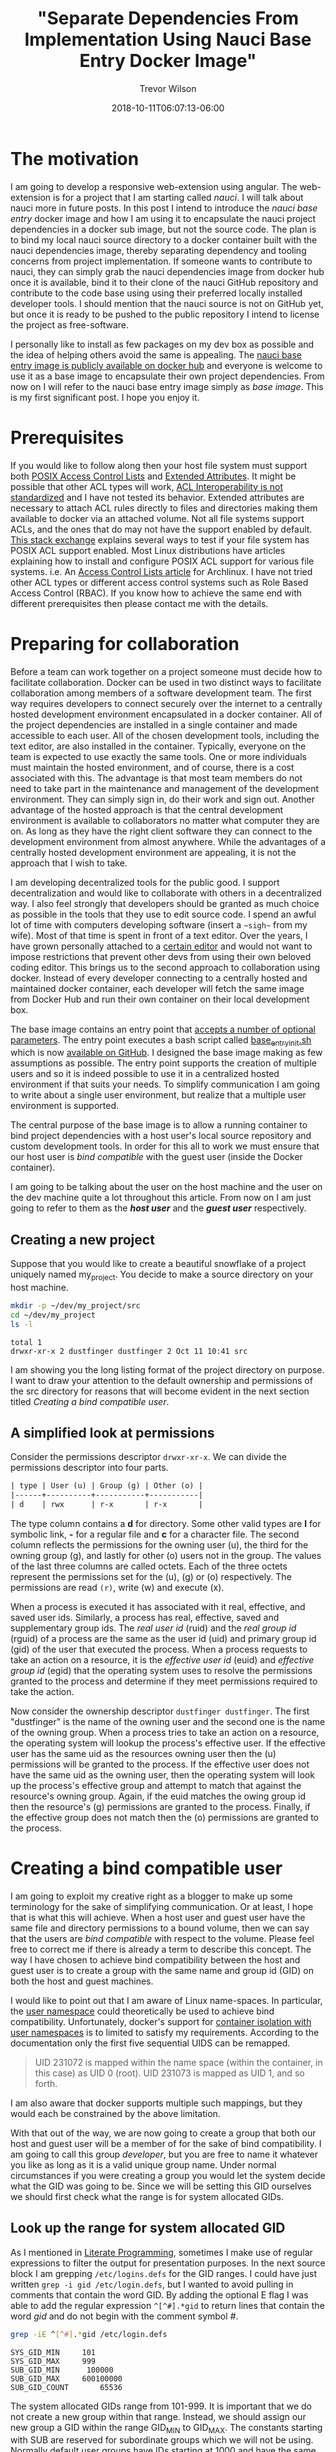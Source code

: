 #+author: Trevor Wilson
#+email: trevor.wilson@bloggerbust.ca
#+title: "Separate Dependencies From Implementation Using Nauci Base Entry Docker Image"
#+date: 2018-10-11T06:07:13-06:00
#+HUGO_CATEGORIES: Programming
#+HUGO_TAGS: nauci docker
#+HUGO_SERIES: "Using Docker To Separate Dependencies From Implementation"
#+HUGO_BASE_DIR: ../../
#+HUGO_SECTION: post
#+HUGO_DRAFT: false
#+HUGO_AUTO_SET_LASTMOD: true
#+startup: showeverything

* The motivation
I am going to develop a responsive web-extension using angular. The web-extension is for a project that I am starting called /nauci/. I will talk about nauci more in future posts. In this post I intend to introduce the /nauci base entry/ docker image and how I am using it to encapsulate the nauci project dependencies in a docker sub image, but not the source code. The plan is to bind my local nauci source directory to a docker container built with the nauci dependencies image, thereby separating dependency and tooling concerns from project implementation. If someone wants to contribute to nauci, they can simply grab the nauci dependencies image from docker hub once it is available, bind it to their clone of the nauci GitHub repository and contribute to the code base using using their preferred locally installed developer tools. I should mention that the nauci source is not on GitHub yet, but once it is ready to be pushed to the public repository I intend to license the project as free-software.

I personally like to install as few packages on my dev box as possible and the idea of helping others avoid the same is appealing. The [[https://hub.docker.com/r/nauci/nauci_base_entry/][nauci base entry image is publicly available on docker hub]] and everyone is welcome to use it as a base image to encapsulate their own project dependencies. From now on I will refer to the nauci base entry image simply as /base image/. This is my first significant post. I hope you enjoy it.

* Prerequisites
If you would like to follow along then your host file system must support both [[http://man7.org/linux/man-pages/man5/acl.5.html][POSIX Access Control Lists]] and [[http://man7.org/linux/man-pages/man5/attr.5.html][Extended Attributes]]. It might be possible that other ACL types will work, [[http://wiki.linux-nfs.org/wiki/index.php/ACLs#The_ACL_Interoperability_Problem][ACL Interoperability is not standardized]] and I have not tested its behavior. Extended attributes are necessary to attach ACL rules directly to files and directories making them available to docker via an attached volume. Not all file systems support ACLs, and the ones that do may not have the support enabled by default. [[https://unix.stackexchange.com/questions/176666/how-do-i-know-acls-are-supported-on-my-file-system][This stack exchange]] explains several ways to test if your file system has POSIX ACL support enabled. Most Linux distributions have articles explaining how to install and configure POSIX ACL support for various file systems. i.e. An [[https://wiki.archlinux.org/index.php/Access_Control_Lists][Access Control Lists article]] for Archlinux. I have not tried other ACL types or different access control systems such as Role Based Access Control (RBAC). If you know how to achieve the same end with different prerequisites then please contact me with the details.

* Preparing for collaboration
Before a team can work together on a project someone must decide how to facilitate collaboration. Docker can be used in two distinct ways to facilitate collaboration among members of a software development team. The first way requires developers to connect securely over the internet to a centrally hosted development environment encapsulated in a docker container. All of the project dependencies are installed in a single container and made accessible to each user. All of the chosen development tools, including the text editor, are also installed in the container. Typically, everyone on the team is expected to use exactly the same tools. One or more individuals must maintain the hosted environment, and of course, there is a cost associated with this. The advantage is that most team members do not need to take part in the maintenance and management of the development environment. They can simply sign in, do their work and sign out. Another advantage of the hosted approach is that the central development environment is available to collaborators no matter what computer they are on. As long as they have the right client software they can connect to the development environment from almost anywhere. While the advantages of a centrally hosted development environment are appealing, it is not the approach that I wish to take.

I am developing decentralized tools for the public good. I support decentralization and would like to collaborate with others in a decentralized way. I also feel strongly that developers should be granted as much choice as possible in the tools that they use to edit source code. I spend an awful lot of time with computers developing software (insert a =~sigh~= from my wife). Most of that time is spent in front of a text editor. Over the years, I have grown personally attached to a [[https://www.gnu.org/software/emacs/][certain editor]] and would not want to impose restrictions that prevent other devs from using their own beloved coding editor. This brings us to the second approach to collaboration using docker. Instead of every developer connecting to a centrally hosted and maintained docker container, each developer will fetch the same image from Docker Hub and run their own container on their local development box.

The base image contains an entry point that [[https://github.com/BloggerBust/nauci_base_init/blob/master/README.md][accepts a number of optional parameters]]. The entry point executes a bash script called [[https://github.com/BloggerBust/nauci_base_init/blob/master/nauci_base_init.sh][base_entry_init.sh]] which is now [[https://github.com/BloggerBust/nauci_base_init/blob/master/nauci_base_init.sh][available on GitHub]]. I designed the base image making as few assumptions as possible. The entry point supports the creation of multiple users and so it is indeed possible to use it in a centralized hosted environment if that suits your needs. To simplify communication I am going to write about a single user environment, but realize that a multiple user environment is supported.

The central purpose of the base image is to allow a running container to bind project dependencies with a host user's local source repository and custom development tools. In order for this all to work we must ensure that our host user is /bind compatible/ with the guest user (inside the Docker container).

I am going to be talking about the user on the host machine and the user on the dev machine quite a lot throughout this article. From now on I am just going to refer to them as the */host user/* and the */guest user/* respectively.


** Creating a new project
Suppose that you would like to create a beautiful snowflake of a project uniquely named my_project. You decide to make a source directory on your host machine.

#+BEGIN_SRC sh :results output scalar :shebang "#!/bin/bash" :wrap EXAMPLE
mkdir -p ~/dev/my_project/src
cd ~/dev/my_project
ls -l
#+END_SRC

#+RESULTS:

#+BEGIN_EXAMPLE
total 1
drwxr-xr-x 2 dustfinger dustfinger 2 Oct 11 10:41 src
#+END_EXAMPLE

I am showing you the long listing format of the project directory on purpose. I want to draw your attention to the default ownership and permissions of the src directory for reasons that will become evident in the next section titled [[Creating a bind compatible user][Creating a bind compatible user]].

** A simplified look at permissions
Consider the permissions descriptor =drwxr-xr-x=. We can divide the permissions descriptor into four parts.
#+BEGIN_SRC org
  | type | User (u) | Group (g) | Other (o) |
  |------+----------+-----------+-----------|
  | d    | rwx      | r-x       | r-x       |
#+END_SRC

The type column contains a *d* for directory. Some other valid types are *l* for symbolic link, *-* for a regular file and *c* for a character file. The second column reflects the permissions for the owning user (u), the third for the owning group (g), and lastly for other (o) users not in the group. The values of the last three columns are called octets. Each of the three octets represent the permissions set for the (u), (g) or (o) respectively. The permissions are read =(r)=, write (w) and execute (x).

When a process is executed it has associated with it real, effective, and saved user ids. Similarly, a process has real, effective, saved and supplementary group ids. The /real user id/ (ruid) and the /real group id/ (rguid) of a process are the same as the user id (uid) and primary group id (gid) of the user that executed the process. When a process requests to take an action on a resource, it is the /effective user id/ (euid) and /effective group id/ (egid) that the operating system uses to resolve the permissions granted to the process and determine if they meet permissions required to take the action.

Now consider the ownership descriptor =dustfinger dustfinger=. The first "dustfinger" is the name of the owning user and the second one is the name of the owning group. When a process tries to take an action on a resource, the operating system will lookup the process's effective user. If the effective user has the same uid as the resources owning user then the (u) permissions will be granted to the process. If the effective user does not have the same uid as the owning user, then the operating system will look up the process's effective group and attempt to match that against the resource's owning group. Again, if the euid matches the owing group id then the resource's (g) permissions are granted to the process. Finally, if the effective group does not match then the (o) permissions are granted to the process.

* Creating a bind compatible user
I am going to exploit my creative right as a blogger to make up some terminology for the sake of simplifying communication. Or at least, I hope that is what this will achieve. When a host user and guest user have the same file and directory permissions to a bound volume, then we can say that the users are /bind compatible/ with respect to the volume. Please feel free to correct me if there is already a term to describe this concept. The way I have chosen to achieve bind compatibility between the host and guest user is to create a group with the same name and group id (GID) on both the host and guest machines.

I would like to point out that I am aware of Linux name-spaces. In particular, the [[http://man7.org/linux/man-pages/man7/user_namespaces.7.html][user namespace]] could theoretically be used to achieve bind compatibility. Unfortunately, docker's support for [[https://docs.docker.com/engine/security/userns-remap/][container isolation with user namespaces]] is to limited to satisfy my requirements. According to the documentation only the first five sequential UIDS can be remapped.
#+BEGIN_QUOTE
UID 231072 is mapped within the name space (within the container, in this case) as UID 0 (root). UID 231073 is mapped as UID 1, and so forth.
#+END_QUOTE

I am also aware that docker supports multiple such mappings, but they would each be constrained by the above limitation.

With that out of the way, we are now going to create a group that both our host and guest user will be a member of for the sake of bind compatibility. I am going to call this group /developer/, but you are free to name it whatever you like as long as it is a valid unique group name. Under normal circumstances if you were creating a group you would let the system decide what the GID was going to be. Since we will be setting this GID ourselves we should first check what the range is for system allocated GIDs.

** Look up the range for system allocated GID
As I mentioned in [[file:literate-programming.org][Literate Programming]], sometimes I make use of regular expressions to filter the output for presentation purposes. In the next source block I am grepping =/etc/logins.defs= for the GID ranges. I could have just written ~grep -i gid /etc/login.defs~, but I wanted to avoid pulling in comments that contain the word GID. By adding the optional E flag I was able to add the regular expression ~^[^#].*gid~ to return lines that contain the word /gid/ and do not begin with the comment symbol /#/.

#+NAME: grep-gid-ranges
#+BEGIN_SRC sh :results output scalar pp :shebang "#!/bin/bash" :wrap EXAMPLE
grep -iE ^[^#].*gid /etc/login.defs
#+END_SRC

#+RESULTS: grep-gid-ranges

#+BEGIN_EXAMPLE
SYS_GID_MIN     101
SYS_GID_MAX     999
SUB_GID_MIN      100000
SUB_GID_MAX		600100000
SUB_GID_COUNT       65536
#+END_EXAMPLE

The system allocated GIDs range from 101-999. It is important that we do not create a new group within that range. Instead, we should assign our new group a GID within the range GID_MIN to GID_MAX. The constants starting with SUB are reserved for subordinate groups which we will not be using. Normally default user groups have IDs starting at 1000 and have the same value as their paired user ID (UID). In an attempt to avoid conflict with user's default group IDs I decided to create my new group starting from GID 2000.

** Ensure that your chosen group id has not already been assigned
First you should verify that you do not already have a group created with your chosen GID. The following command will return 0 if there are no assigned groups registered between 2000 and 2999.

#+NAME: check-chosen-group-id
#+BEGIN_SRC sh :results output scalar pp :shebang "#!/bin/bash" :wrap EXAMPLE
getent group | cut -d: -f3 | grep -E ^2[[:digit:]]\{3\}$ | sort -n | wc -l
#+END_SRC

#+RESULTS: check-chosen-group-id

#+BEGIN_EXAMPLE
0
#+END_EXAMPLE

If the result is 0, as it is for me, then you can pick any GID in the 2000s range. If on the other hand you get a non-zero result, then you can simply remove the final pipe to wc and the list of already assigned group ids will be printed to the screen.

** Create a new group named developer
Now that we know GID 2000 is available we can simply add a new group with the name developer and assign it the GID 2000. We will also want to add our host user to the new group and subsequently change the ownership of our project's source directory so that the developer group has full ownership.

#+BEGIN_SRC sh :results output scalar :shebang "#!/bin/bash" :dir /home/dustfinger/dev/my_project
  groupadd -g 2000 developer
  usermod -aG developer dustfinger
  chown :developer -R src
#+END_SRC

** Make commands run in src directory as group owner
By default newly created files and directories inherit group ownership from the process that creates them. Also by default, a running process inherits its group ownership from the primary group of the user that executed it. When new files or directories are created inside of our source directory it is important that the group ownership is set to developer. Recall that in [[Create a new group named developer][Create a new group named developer]] we changed the group ownership of the source directory to developer. Now we are going to set the /setgid mode bit/ so that every process that is run under the src directory will inherit group ownership from the src directory rather than the user that executes it. Consequently, when a file or directory is created, the process that creates it will inherit group ownership from the src directory, and by transitivity the newly created file will inherit the same group ownership from the process. In the end what that means is that every file or directory that is created under our src directory, no matter what user initiates the process that creates it, will have its group ownership set to developer, which is what we want.

#+BEGIN_SRC sh :results output scalar :shebang "#!/bin/bash" :dir /home/dustfinger/dev/my_project :wrap EXAMPLE
  chmod -R 775 src
  chmod 2775 src
  ls -la
#+END_SRC

#+RESULTS:

#+BEGIN_EXAMPLE
: total 10
: drwxr-xr-x  3 dustfinger dustfinger  3 Oct 11 10:41 .
: drwxr-xr-x 37 dustfinger dustfinger 43 Oct 11 10:41 ..
: drwxrwsr-x  2 dustfinger developer   2 Oct 11 10:41 src
#+END_EXAMPLE

You can see that there is an */s/* in the execute bit position for group ownership. That is how you know setgid mode bit has actually been applied. You  might be also interested in trying out the getfacl to view the effective access control list.

#+BEGIN_SRC sh :results output scalar :shebang "#!/bin/bash" :dir /home/dustfinger/dev/my_project :wrap EXAMPLE
getfacl -e src/
#+END_SRC

#+RESULTS:

#+BEGIN_EXAMPLE
: # file: src/
: # owner: dustfinger
: # group: developer
: # flags: -s-
: user::rwx
: group::rwx
: other::r-x
:
#+END_EXAMPLE

** Set default permission for new content
When a directory has setgit applied by default new files or directories are created with read only permissions.
#+BEGIN_SRC sh :results output scalar :shebang "#!/bin/bash" :dir /home/dustfinger/dev/my_project :wrap EXAMPLE
  touch src/example
  ls -la src/
#+END_SRC

#+RESULTS:

#+BEGIN_EXAMPLE
: total 2
: drwxrwsr-x 2 dustfinger developer  3 Oct 11 11:38 .
: drwxr-xr-x 3 dustfinger dustfinger 3 Oct 11 10:41 ..
: -rw-r--r-- 1 dustfinger developer  0 Oct 11 11:38 example
#+END_EXAMPLE

You can see that group ownership was correctly set to developer, but group permissions [ - | rw- | r-- | r-- ] are read only. In order change the default behaviour so that group permissions are set to read | write | execute we must apply an appropriate /access control list (ACL)/ to the src directory.

By the way, if your file system is zfs, as mine is, then you must ensure that *xattr property* is set to *sa* and the *acltype* is set to *posixacl*.
#+BEGIN_SRC sh :results output scalar :shebang "#!/bin/bash" :dir /sudo:: :wrap EXAMPLE
  /sbin/zfs get aclinherit,acltype,xattr tank/root/home
#+END_SRC

#+RESULTS:

#+BEGIN_EXAMPLE
  NAME            PROPERTY    VALUE          SOURCE
  tank/root/home  aclinherit  restricted     default
  tank/root/home  acltype     posixacl       local
  tank/root/home  xattr       sa             inherited from tank
#+END_EXAMPLE

Now all we need to do is use the setfacl command to set the default ACL for the developer group to apply rw permissions.
#+BEGIN_SRC sh :results output scalar :shebang "#!/bin/bash" :dir /home/dustfinger/dev/my_project :wrap EXAMPLE
  setfacl -Rdm g:developer:rw src
  touch src/example2
  ls -la src
#+END_SRC

#+RESULTS:

#+BEGIN_EXAMPLE
: total 2
: drwxrwsr-x+ 2 dustfinger developer  4 Oct 11 11:40 .
: drwxr-xr-x  3 dustfinger dustfinger 3 Oct 11 10:41 ..
: -rw-r--r--  1 dustfinger developer  0 Oct 11 11:38 example
: -rw-rw-r--+ 1 dustfinger developer  0 Oct 11 11:40 example2
#+END_EXAMPLE

Let's see how that has affected the effective rights of our access control list.

#+BEGIN_SRC sh :results output scalar :shebang "#!/bin/bash" :dir /home/dustfinger/dev/my_project :wrap EXAMPLE
getfacl -e src/
#+END_SRC

#+RESULTS:

#+BEGIN_EXAMPLE
# file: src/
# owner: dustfinger
# group: developer
# flags: -s-
user::rwx
group::rwx
other::r-x
default:user::rwx
default:group::rwx	#effective:rwx
default:group:developer:rw-	#effective:rw-
default:mask::rwx
default:other::r-x
#+END_EXAMPLE

Now both the host user and the guest user will have read and write access to all files in the source directory.

* Create a project dependencies image

Suppose that our project requires us to developer a web application that is compatible with Firefox, but we don't have Firefox on our host environment because we prefer to browse the web using [[https://www.gnu.org/software/emacs/manual/html_mono/eww.html][Emacs Web Wowser (eww)]]. Create a new docker file in our src directory with the following contents

#+BEGIN_EXAMPLE
FROM nauci/nauci_base_entry
MAINTAINER dustfinger@nauci.org

RUN apt-get -qqy install firefox-esr;
#+END_EXAMPLE

Don't forget to add docker ignore rules for anything that you do not want to be part of the image. Then build the docker file in the usual way.

#+BEGIN_SRC sh :results output scalar :shebang "#!/bin/bash" :dir /home/dustfinger/dev/my_project
  docker build -t my_project_deps .
#+END_SRC

You should now have the following images in your local docker repository
#+BEGIN_SRC sh :results output scalar :shebang "#!/bin/bash" :dir /home/dustfinger/dev/my_project :wrap EXAMPLE
docker images
#+END_SRC

#+RESULTS:

#+BEGIN_EXAMPLE
: REPOSITORY               TAG                 IMAGE ID            CREATED             SIZE
: my_project_deps          latest              fea6e0093b59        42 seconds ago      601MB
: nauci/nauci_base_entry   latest              82d57770d7cf        4 hours ago         215MB
#+END_EXAMPLE

Our last step is to run our dependency image interactively passing in our custom parameters to the base entry point. After running the image the shell will switch to an interactive shell inside the docker container. It is now time to set user passwords and any other administration tasks that your project may require.

#+BEGIN_EXAMPLE
# docker run -it -p 23:22 my_project_deps -s -n dustfinger -gusers,sudoer,video,plugdev
root@3c46128579fc:/# service ssh status
[[ ok  sshd is running.
root@3c46128579fc:/# passwd dustfinger
Enter new UNIX password:
Retype new UNIX password:
passwd: password updated successfully
root@3c46128579fc:/# ls -la ~dustfinger
total 24
drwxr-xr-x 4 dustfinger dustfinger    7 Oct 11 18:25 .
drwxr-xr-x 3 root       root          3 Oct 11 18:25 ..
-rw-r--r-- 1 dustfinger dustfinger  220 May 15  2017 .bash_logout
-rw-r--r-- 1 dustfinger dustfinger 3526 May 15  2017 .bashrc
-rw-r--r-- 1 dustfinger dustfinger  675 May 15  2017 .profile
drwxr-xr-x 2 dustfinger dustfinger    3 Oct 11 18:25 .ssh
drwxrwsr-x 2 dustfinger developer     2 Oct 11 18:25 dev
root@3c46128579fc:/# groups dustfinger
dustfinger : dustfinger video plugdev users developer usb
root@3c46128579fc:/# getent group developer
developer:x:2000:dustfinger
root@3c46128579fc:/# cat ~dustfinger/.ssh/config | grep -i forward
#   ForwardAgent no
ForwardX11 yes
ForwardX11Trusted yes
root@3c46128579fc:/# exit
#+END_EXAMPLE

* Test your image
If you inspect the final output from the interactive session in [[Create a project dependencies image][Create a project dependencies image]] you will notice that dustfinger's home directory has the same setgit applied to ~/dev/. If we commit this container and run the image again this time attaching my_project/src as a volume mapped to /home/dustfinger/src then both the host user and the guest user will have compatible rights to the shared source. That is exactly what I will demonstrate in my next post. For now, let's test x-forwarding by seeing if we can launch Firefox and have its GUI forwarded from the container to the host.

First let's see what our container is called.
#+BEGIN_SRC sh :results output scalar :shebang "#!/bin/bash" :dir /home/dustfinger/dev/my_project :wrap EXAMPLE
docker ps -a
#+END_SRC

#+RESULTS:

#+BEGIN_EXAMPLE
: CONTAINER ID        IMAGE               COMMAND                  CREATED             STATUS                      PORTS               NAMES
: 3c46128579fc        my_project_deps     "nauci_base_init.sh …"   17 minutes ago      Exited (0) 12 minutes ago                       hungry_poitras
#+END_EXAMPLE

The status tells us that the container is not running, so let's start it now.
#+BEGIN_SRC sh :results output scalar :shebang "#!/bin/bash" :dir /home/dustfinger/dev/my_project :wrap EXAMPLE
docker start hungry_poitras
docker ps -a
#+END_SRC

#+RESULTS:

#+BEGIN_EXAMPLE
: hungry_poitras
: CONTAINER ID        IMAGE               COMMAND                  CREATED             STATUS                  PORTS                NAMES
: 3c46128579fc        my_project_deps     "nauci_base_init.sh …"   19 minutes ago      Up Less than a second   0.0.0.0:23->22/tcp   hungry_poitras
#+END_EXAMPLE

You can see that the local port 23 has been mapped to the container's port 22. I am also running an ssh daemon from my dev machine so port 22 was not free on my host. You are free to map the ports to meet your own requirements. Since I have not done any network configuration in this blog post the container will have an ipv6 veth interface. Let's take a look at that now.
#+BEGIN_SRC sh :results output scalar :shebang "#!/bin/bash" :dir /home/dustfinger/dev/my_project :wrap EXAMPLE
ifconfig | grep -A2 -i veth
#+END_SRC

#+RESULTS:

#+BEGIN_EXAMPLE
: vethe6655d7: flags=4163<UP,BROADCAST,RUNNING,MULTICAST>  mtu 1500
:         inet6 fe80::2c7a:74ff:feaa:4961  prefixlen 64  scopeid 0x20<link>
:         ether 2e:7a:74:aa:49:61  txqueuelen 0  (Ethernet)
#+END_EXAMPLE

Now let's ssh into our container with x-forwarding and launch Firefox. If you have any problems then turn on verbose output by adding -vv optional params.
#+BEGIN_EXAMPLE
ssh -Y -p 23 dustfinger@fe80::2c7a:74ff:feaa:4961%vethe6655d7 firefox
#+END_EXAMPLE

If it worked, then you should see a Firefox brows GUI popup in your host environment.
* Conclusion
To be honest, when I started writing this post I new very little about docker. The experience I have gained has been my reward. I hope that by following along you have gained the same. If you notice something wrong please create an issue on the [[https://github.com/BloggerBust/nauci_base_init/issues][nauci base entry GitHub issues page]]. If you would like to share some tips for improvements, or just feel like commenting for any other reason, please email me directly, or post a comment on [[https://news.ycombinator.com/item?id=18197162][Show Hacker News]]. In my next post I will use these same techniques to rapidly develop and debug a web-extension, on both a mobile device and desktop, directly from the guest container. Then you will understand why the entry point creates a USB group.
